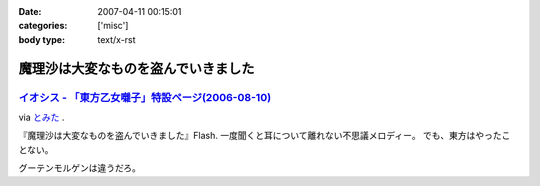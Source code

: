 :date: 2007-04-11 00:15:01
:categories: ['misc']
:body type: text/x-rst

====================================
魔理沙は大変なものを盗んでいきました
====================================

`イオシス - 「東方乙女囃子」特設ページ(2006-08-10)`_
-------------------------------------------------
via `とみた`_ .

『魔理沙は大変なものを盗んでいきました』Flash. 一度聞くと耳について離れない不思議メロディー。
でも、東方はやったことない。

グーテンモルゲンは違うだろ。

.. _`とみた`: http://tomita-net.dyndns.org/
.. _`イオシス - 「東方乙女囃子」特設ページ(2006-08-10)`: http://shatyou.hp.infoseek.co.jp/toho2.html


.. :extend type: text/html
.. :extend:


.. :comments:
.. :comment id: 2007-04-11.8103321849
.. :title: Re:魔理沙は大変なものを盗んでいきました
.. :author: masaru
.. :date: 2007-04-11 22:06:51
.. :email: 
.. :url: 
.. :body:
.. とみたさんへのリンク先のURLが"トミテーネット"になってますよ
.. 
.. (とみたさんってあのとみたさんなのか？）
.. 
.. :comments:
.. :comment id: 2007-04-12.9598847085
.. :title: Re:魔理沙は大変なものを盗んでいきました
.. :author: しみずかわ
.. :date: 2007-04-12 01:29:20
.. :email: 
.. :url: 
.. :body:
.. 直しました。
.. 多分違うとみたさん。
.. それはそうと、viaの使い方を間違っている気がする。リンク先には元記事がある訳じゃないので。。
.. 
